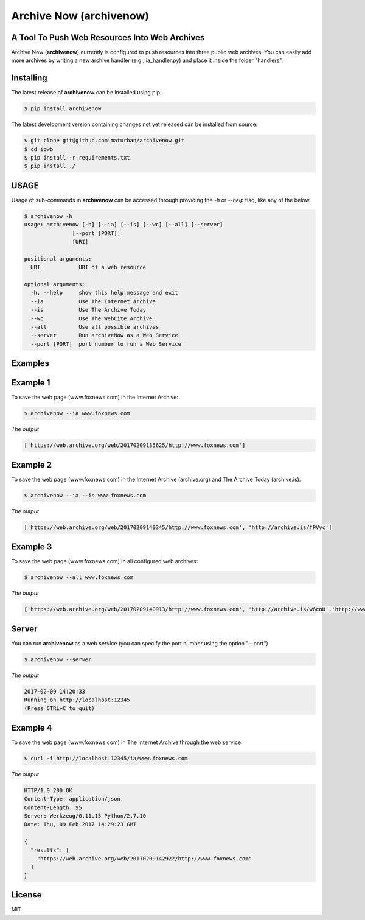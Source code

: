 Archive Now (archivenow)
=============================
A Tool To Push Web Resources Into Web Archives
---------------------------------------

Archive Now (**archivenow**) currently is configured to push resources into three public web archives. You can easily add more archives by writing a new archive handler (e.g., ia_handler.py) and place it inside the folder "handlers".

Installing
----------
The latest release of **archivenow** can be installed using pip:

.. code-block:: bash

      $ pip install archivenow

The latest development version containing changes not yet released can be installed from source:

.. code-block:: bash
      
      $ git clone git@github.com:maturban/archivenow.git
      $ cd ipwb
      $ pip install -r requirements.txt
      $ pip install ./

USAGE
-------------
Usage of sub-commands in **archivenow** can be accessed through providing the `-h` or `--help` flag, like any of the below.

.. code-block:: bash


      $ archivenow -h
      usage: archivenow [-h] [--ia] [--is] [--wc] [--all] [--server]
                     [--port [PORT]]
                     [URI]

      positional arguments:
        URI            URI of a web resource

      optional arguments:
        -h, --help     show this help message and exit
        --ia           Use The Internet Archive
        --is           Use The Archive Today
        --wc           Use The WebCite Archive
        --all          Use all possible archives
        --server       Run archiveNow as a Web Service
        --port [PORT]  port number to run a Web Service
  
Examples
--------

Example 1
--------

To save the web page (www.foxnews.com) in the Internet Archive:

.. code-block:: bash
      
      $ archivenow --ia www.foxnews.com

*The output*

.. code-block:: bash
      
      ['https://web.archive.org/web/20170209135625/http://www.foxnews.com']


Example 2
--------

To save the web page (www.foxnews.com) in the Internet Archive (archive.org) and The Archive Today (archive.is):

.. code-block:: bash
      
      $ archivenow --ia --is www.foxnews.com
      
*The output*

.. code-block:: bash

      ['https://web.archive.org/web/20170209140345/http://www.foxnews.com', 'http://archive.is/fPVyc']


Example 3
--------

To save the web page (www.foxnews.com) in all configured web archives:

.. code-block:: bash
      
      $ archivenow --all www.foxnews.com
      
*The output*

.. code-block:: bash

      ['https://web.archive.org/web/20170209140913/http://www.foxnews.com', 'http://archive.is/w6coU','http://www.webcitation.org/6o9IKD9FP']


Server
--------

You can run **archivenow** as a web service (you can specify the port number using the option "--port")

.. code-block:: bash
      
      $ archivenow --server
      
*The output*

.. code-block:: bash

     2017-02-09 14:20:33
     Running on http://localhost:12345
     (Press CTRL+C to quit) 

Example 4
--------

To save the web page (www.foxnews.com) in The Internet Archive through the web service:

.. code-block:: bash
      
      $ curl -i http://localhost:12345/ia/www.foxnews.com
      
*The output*

.. code-block:: bash

      HTTP/1.0 200 OK
      Content-Type: application/json
      Content-Length: 95
      Server: Werkzeug/0.11.15 Python/2.7.10
      Date: Thu, 09 Feb 2017 14:29:23 GMT

      {
        "results": [
          "https://web.archive.org/web/20170209142922/http://www.foxnews.com"
        ]
      }
      
      
      

License
---------
MIT
